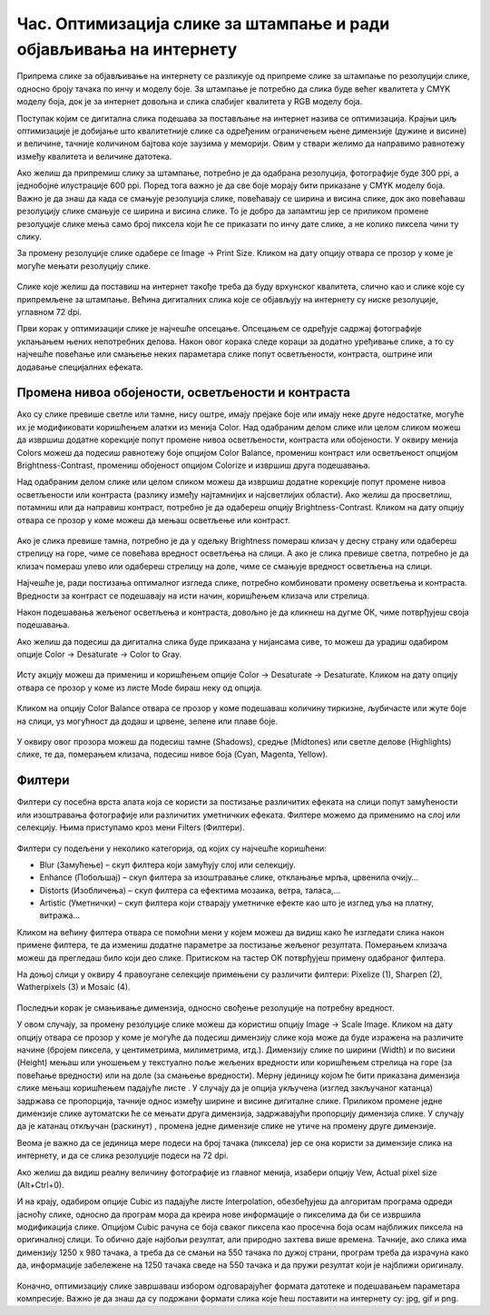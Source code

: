 Час. Оптимизација слике за штампање и ради објављивања на интернету
===================================================================

.. infonote::
 
 На овом часу научићеш да:
 
 - обрађујеш растерску слику у изабраном програму;
 - оптимизујеш креирану слику за приказ на различитим медијима;
 - одабереш одговарајући формат записа слика.

Припрема слике за објављивање на интернету се разликује од припреме слике за штампање по резолуцији слике, односно броју тачака по инчу и моделу боје. 
За штампање је потребно да слика буде већег квалитета у CMYK моделу боја, док је за интернет довољна и слика слабијег квалитета у RGB моделу боја.

Поступак којим се дигитална слика подешава за постављање на интернет назива се оптимизација. Крајњи циљ оптимизације је добијање што квалитетније слике са одређеним ограничењем њене димензије (дужине и висине) и величине, тачније количином бајтова које заузима у меморији. Овим у ствари желимо да направимо равнотежу између квалитета и величине датотека. 

Ако желиш да припремиш слику за штампање, потребно је да одабрана резолуција, фотографије буде 300 ppi, а једнобојне илустрације 600 ppi. Поред тога важно је да све боје морају бити приказане у CMYK моделу боја.
Важно је да знаш да када се смањује резолуција слике, повећавају се ширина и висина слике, док ако повећаваш резолуцију слике смањује се ширина и висина слике. То је добро да запамтиш јер се приликом промене резолуције слике мења само број пиксела који ће се приказати по инчу дате слике, а не колико пиксела чини ту слику. 

За промену резолуције слике одабере се Image → Print Sizе. Кликом на дату опцију отвара се прозор у коме је могуће мењати резолуцију слике.

.. figure:: ../../_images/L33S1.png
    :width: 400px
    :align: center
    :class: screenshot-shadow
    
Слике које желиш да поставиш на интернет такође треба да буду врхунског квалитета, слично као и слике које су припремљене за штампање. Већина дигиталних слика које се објављују на интернету су ниске резолуције, углавном 72 dpi. 

Први корак у оптимизацији слике је најчешће опсецање. Опсецањем се одређује садржај фотографије уклањањем њених непотребних делова. 
Након овог корака следе кораци за додатно уређивање слике, а то су најчешће повећање или смањење неких параметара слике попут осветљености, контраста, 
оштрине или додавање специјалних ефеката.

Промена нивоа обојености, осветљености и контраста 
--------------------------------------------------

Ако су слике превише светле или тамне, нису оштре, имају прејаке боје или имају неке друге недостатке, могуће их је модификовати коришћењем алатки из менија Color. 
Над одабраним делом слике или целом сликом можеш да извршиш додатне корекције попут промене нивоа осветљености, контраста или обојености. 
У оквиру менија Colors можеш да подесиш равнотежу боје опцијом Color Balance, промениш контраст или осветљеност опцијом Brightness-Contrast, промениш обојеност опцијом Colorize и извршиш друга подешавања.

Над одабраним делом слике или целом сликом можеш да извршиш додатне корекције попут промене нивоа осветљености или контраста (разлику између најтамнијих и најсветлијих области). Ако желиш да просветлиш, потамниш или да направиш контраст, потребно је да одабереш опцију Brightness-Contrast. Кликом на дату опцију отвара се прозор у коме можеш да мењаш осветљење или контраст.

.. figure:: ../../_images/L33S2.png
    :width: 400px
    :align: center
    :class: screenshot-shadow

Ако је слика превише тамна, потребно је да у одељку Brightness помераш клизач у десну страну или одабереш стрелицу на горе, чиме се повећава вредност осветљења на слици. 
А ако је слика превише светла, потребно је да клизач помераш улево или одабереш стрелицу на доле, чиме се смањује вредност осветљења на слици.

Најчешће је, ради постизања оптималног изгледа слике, потребно комбиновати промену осветљења и контраста. Вредности за контраст се подешавају на исти начин, коришћењем клизача или стрелица.  

Након подешавања жељеног осветљења и контраста, довољно је да кликнеш на дугме ОК, чиме потврђујеш своја подешавања.

Ако желиш да подесиш да дигитална слика буде приказана у нијансама сиве, то можеш да урадиш одабиром опције Color → Desaturate → Color to Gray.

.. figure:: ../../_images/3.1.png
    :width: 780px
    :align: center
    :class: screenshot-shadow

Исту акцију можеш да примениш и коришћењем опције Color → Desaturate → Desaturate.  Кликом на дату опцију отвара се прозор у коме из листе Mode бираш неку од опција.

.. figure:: ../../_images/L33S4.png
    :width: 400px
    :align: center
    :class: screenshot-shadow

Кликом на опцију Color Balance отвара се прозор у коме подешаваш количину тиркизне, љубичасте или жуте боје на слици, уз могућност да додаш и црвене, зелене или плаве боје. 

.. figure:: ../../_images/L33S5.png
    :width: 400px
    :align: center

У оквиру овог прозора можеш да подесиш тамне (Shadows), средње (Midtones) или светле делове (Highlights) слике, те да, померањем клизача, подесиш нивое боја  (Cyan, Magenta, Yellow).

Филтери
-------

Филтери су посебна врста алата која се користи за постизање различитих ефеката на слици попут замућености или изоштравања фотографије или различитих уметничких ефеката.  Филтере можемо да применимо на слој или селекцију. Њима приступамо кроз мени Filters (Филтери).

.. figure:: ../../_images/L33S6.png
    :width: 400px
    :align: center
    :class: screenshot-shadow

Филтери су подељени у неколико категорија, од којих су најчешће коришћени:

- Blur (Замућење) – скуп филтера који замућују слој или селекцију. 
- Enhance (Побољшај) – скуп филтера за изоштравање слике, отклањање мрља, црвенила очију… 
- Distorts (Изобличења) – скуп филтера са ефектима мозаика, ветра, таласа,… 
- Artistic (Уметнички) – скуп филтера који стварају уметничке ефекте као што је изглед уља на платну, витража…


Кликом на већину филтера отвара се помоћни мени у којем можеш да видиш како ће изгледати слика након примене филтера, те да измениш додатне параметре за постизање жељеног резултата. Померањем клизача можеш да прегледаш било који део слике. Притиском на тастер OK потврђујеш примену одабраног филтера.

На доњој слици у оквиру 4 правоугане селекцијe примењени су различити филтери: Pixelize (1), Sharpen (2), Watherpixels (3) и Mosaic (4).

.. figure:: ../../_images/3.3.png
    :width: 780px
    :align: center
    :class: screenshot-shadow

Последњи корак је смањивање димензија, односно свођење резолуције на потребну вредност. 

.. |s1| image:: ../../_images/L33S8.png
               :width: 50px

.. |s2| image:: ../../_images/L33S9.png
               :width: 30px

.. |s3| image:: ../../_images/L33S10.png
               :width: 30px


У овом случају, за промену резолуције слике можеш да користиш опцију Image → Scale Image. Кликом на дату опцију отвара се прозор у коме је могуће да подесиш димензију слике која може да буде изражена на различите начине (бројем пиксела, у центиметрима, милиметрима, итд.). 
Димензију слике по ширини (Width) и по висини (Height) мењаш или уношењем у текстуално поље жељених вредности или коришћењем стрелица на горе (за повећање вредности) или на доле (за смањење вредности). 
Мерну јединицу којом ће бити приказана димензија слике мењаш коришћењем падајуће листе  |s1|. 
У случају да је опција |s2| укључена (изглед закључаног катанца) задржава се пропорција, тачније однос између ширине и висине дигиталне слике. 
Приликом промене једне димензије слике аутоматски ће се мењати друга димензија, задржавајући пропорцију димензија слике. У случају да је катанац откључан (раскинут) |s3|, промена једне димензије слике не утиче на промену друге димензије.

Веома је важно да се јединица мере подеси на број тачака (пиксела) јер се она користи за димензије слика на интернету, и да се слика резолуције подеси на 72 dpi. 

Ако желиш да видиш реалну величину фотографије из главног менија, изабери опцију Vew, Actual pixel size (Alt+Ctrl+0). 

И на крају, одабиром опције Cubic из падајуће листе Interpolation, oбезбеђујеш да алгоритам програма одреди јасноћу слике, односно да програм мора да креира нове информације о пикселима да би се извршила модификација слике. Опцијом Cubic рачуна се боја сваког пиксела као просечна боја осам најближих пиксела на оригиналној слици. То обично даје најбољи резултат, али природно захтева више времена. Тачније, ако слика има димензију 1250 x 980 тачака, а треба да се смањи на 550 тачака по дужој страни, програм треба да израчуна како да, информације забележене на 1250 тачака сведе на 550 тачака и да пружи резултат који је најближи оригиналу. 

.. figure:: ../../_images/L33S11.png
    :width: 400px
    :align: center
    :class: screenshot-shadow

Коначно, оптимизацију слике завршаваш избором одговарајућег формата датотеке и подешавањем параметара компресије. Важно је да знаш да су подржани формати слика које ћеш поставити на интернету су: jpg, gif и png. 

.. infonote::

 **Укратко**
    •	Оптимизација је поступак којим дигиталну слику подешаваш за постављање на интернет. 
    •	Већина дигиталних слика које се објављују на интернету су ниске резолуције, углавном 72 dpi.
    •	Ако желиш да припремиш слику за штампање, потребно је да одабрана резолуција, фотографије буде 300 ppi, а једнобојне илустрације 600 ppi.
    •	Опсецање је први корак у оптимизацији фотографије.
    •	Други корак је додатно уређивање осветљености, контраста или оштрине слике након одсецања, тако да изгледа онако како нама одговара. 
    •	Трећи корак је смањивање димензија, односно свођење резолуције на потребну вредност.
    •	Коначно, оптимизацију слике завршавамо избором одговарајућег формата датотеке и подешавањем параметара компресије. 
    •	Подржани формати слика које се постављају на интернету су jpg, gif и png. 